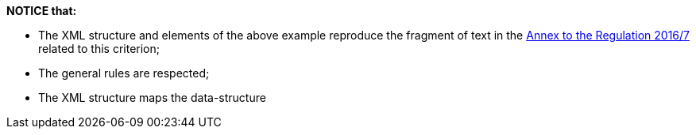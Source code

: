 ifndef::imagesdir[:imagesdir: images]

*NOTICE that:*

	* The XML structure and elements of the above example reproduce the fragment of text in 
	the http://eur-lex.europa.eu/legal-content/EN/TXT/?uri=CELEX%3A32016R0007[Annex to the Regulation 2016/7] 
	related to this criterion;
	* The general rules are respected;
	* The XML structure maps the data-structure